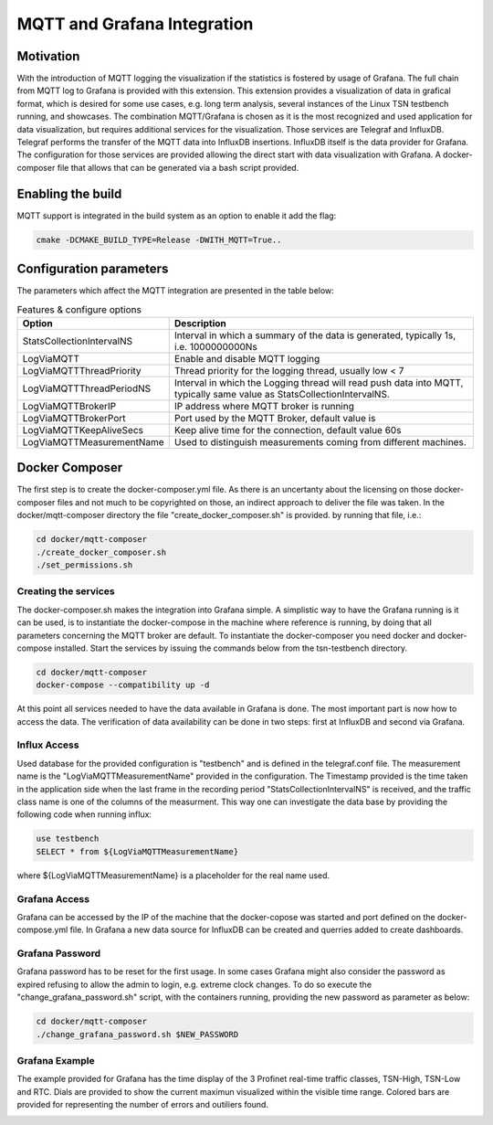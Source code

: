 .. SPDX-License-Identifier: BSD-2-Clause
..
.. Copyright (C) 2024 Intel Corporation
.. Author Walfred Tedeschi <walfred.tedeschi@intel.com>
..
.. Testbench documentation MQTT Integration file.
..

MQTT and Grafana Integration
============================

Motivation
----------

With the introduction of MQTT logging the visualization if the statistics is fostered by usage of Grafana. The full chain from MQTT log to Grafana is provided with this extension.
This extension provides a visualization of data in grafical format, which is desired for some use cases, e.g. long term analysis, several instances of the Linux TSN testbench running, and showcases.
The combination MQTT/Grafana is chosen as it is the most recognized and used application for data visualization, but requires additional services for the visualization. Those services are Telegraf and InfluxDB.
Telegraf performs the transfer of the MQTT data into InfluxDB insertions. InfluxDB itself is the data provider for Grafana.
The configuration for those services are provided allowing the direct start with data visualization with Grafana. A docker-composer file that allows that can be generated via a bash script provided.


Enabling the build
------------------

MQTT support is integrated in the build system as an option to enable it add the flag:

.. code:: bash

   cmake -DCMAKE_BUILD_TYPE=Release -DWITH_MQTT=True..



Configuration parameters
-------------------------

The parameters which affect the MQTT integration are presented in the table below:

.. list-table:: Features & configure options
   :widths: 50 100
   :header-rows: 1

   * - Option
     - Description

   * - StatsCollectionIntervalNS
     - Interval in which a summary of the data is generated, typically 1s, i.e. 1000000000Ns

   * - LogViaMQTT
     - Enable and disable MQTT logging

   * - LogViaMQTTThreadPriority
     - Thread priority for the logging thread, usually low < 7

   * - LogViaMQTTThreadPeriodNS
     - Interval in which the Logging thread will read push data into MQTT, typically same value as StatsCollectionIntervalNS.

   * - LogViaMQTTBrokerIP
     - IP address where MQTT broker is running

   * - LogViaMQTTBrokerPort
     - Port used by the MQTT Broker, default value is

   * - LogViaMQTTKeepAliveSecs
     - Keep alive time for the connection, default value 60s

   * - LogViaMQTTMeasurementName
     - Used to distinguish measurements coming from different machines.



Docker Composer
---------------

The first step is to create the docker-composer.yml file. As there is an uncertanty about the licensing on those docker-composer files and not much to be copyrighted on those,
an indirect approach to deliver the file was taken. In the docker/mqtt-composer directory the file "create_docker_composer.sh" is provided. by running that file, i.e.:

.. code:: bash

   cd docker/mqtt-composer
   ./create_docker_composer.sh
   ./set_permissions.sh

Creating the services
^^^^^^^^^^^^^^^^^^^^^

The docker-composer.sh makes the integration into Grafana simple.
A simplistic way to have the Grafana running is it can be used, is to instantiate the docker-compose in the machine where reference is running, by doing that all parameters concerning the MQTT broker are default.
To instantiate the docker-composer you need docker and docker-compose installed.
Start the services by issuing the commands below from the tsn-testbench directory.

.. code:: bash

   cd docker/mqtt-composer
   docker-compose --compatibility up -d

At this point all services needed to have the data available in Grafana is done.
The most important part is now how to access the data.
The verification of data availability can be done in two steps: first at InfluxDB and second via Grafana.



Influx Access
^^^^^^^^^^^^^^

Used database for the provided configuration is "testbench" and is defined in the telegraf.conf file.
The measurement name is the "LogViaMQTTMeasurementName" provided in the configuration.
The Timestamp provided is the time taken in the application side when the last frame in the recording period "StatsCollectionIntervalNS"
is received, and the traffic class name is one of the columns of the measurment.
This way one can investigate the data base by providing the following code when running influx:

.. code:: bash

   use testbench
   SELECT * from ${LogViaMQTTMeasurementName}

where ${LogViaMQTTMeasurementName} is a placeholder for the real name used.


Grafana Access
^^^^^^^^^^^^^^

Grafana can be accessed by the IP of the machine that the docker-copose was started and port defined on
the docker-compose.yml file.
In Grafana a new data source for InfluxDB can be created and querries added to create dashboards.

Grafana Password
^^^^^^^^^^^^^^^^

Grafana password has to be reset for the first usage.
In some cases Grafana might also consider the password as expired refusing to allow the admin to login, e.g. extreme clock changes.
To do so execute the "change_grafana_password.sh" script, with the containers running, providing the new password as parameter as below:

.. code:: bash

   cd docker/mqtt-composer
   ./change_grafana_password.sh $NEW_PASSWORD

Grafana Example
^^^^^^^^^^^^^^^^

The example provided for Grafana has the time display of the 3 Profinet real-time traffic classes, TSN-High, TSN-Low and RTC.
Dials are provided to show the current maximun visualized within the visible time range.
Colored bars are provided for representing the number of errors and outiliers found.

.. image:: images/grafana_example.png
  :width: 600
  :alt: Grafana sample with a cicle time of 250us.

